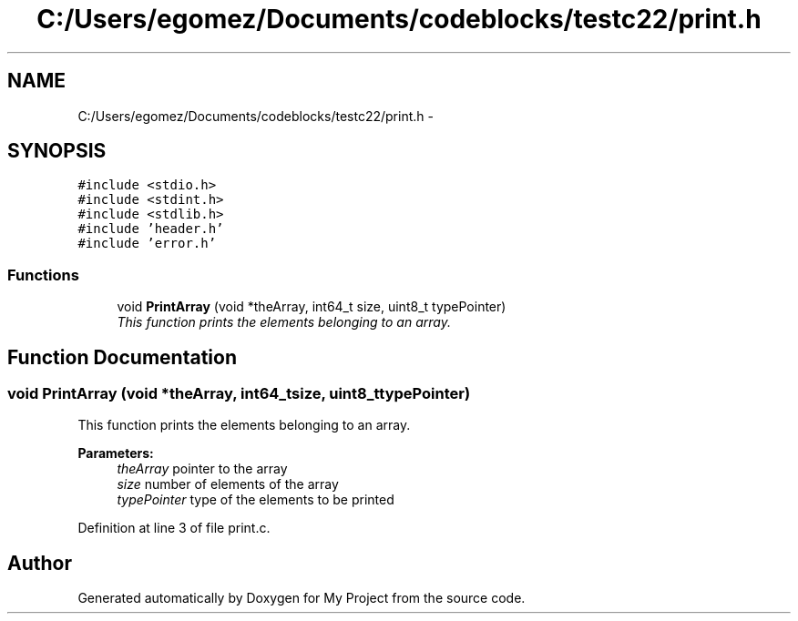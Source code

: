.TH "C:/Users/egomez/Documents/codeblocks/testc22/print.h" 3 "Wed Aug 8 2018" "My Project" \" -*- nroff -*-
.ad l
.nh
.SH NAME
C:/Users/egomez/Documents/codeblocks/testc22/print.h \- 
.SH SYNOPSIS
.br
.PP
\fC#include <stdio\&.h>\fP
.br
\fC#include <stdint\&.h>\fP
.br
\fC#include <stdlib\&.h>\fP
.br
\fC#include 'header\&.h'\fP
.br
\fC#include 'error\&.h'\fP
.br

.SS "Functions"

.in +1c
.ti -1c
.RI "void \fBPrintArray\fP (void *theArray, int64_t size, uint8_t typePointer)"
.br
.RI "\fIThis function prints the elements belonging to an array\&. \fP"
.in -1c
.SH "Function Documentation"
.PP 
.SS "void PrintArray (void *theArray, int64_tsize, uint8_ttypePointer)"

.PP
This function prints the elements belonging to an array\&. 
.PP
\fBParameters:\fP
.RS 4
\fItheArray\fP pointer to the array 
.br
\fIsize\fP number of elements of the array 
.br
\fItypePointer\fP type of the elements to be printed 
.RE
.PP

.PP
Definition at line 3 of file print\&.c\&.
.SH "Author"
.PP 
Generated automatically by Doxygen for My Project from the source code\&.
